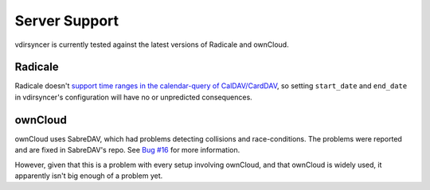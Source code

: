 ==============
Server Support
==============

vdirsyncer is currently tested against the latest versions of Radicale and
ownCloud.

Radicale
========

Radicale doesn't `support time ranges in the calendar-query of CalDAV/CardDAV
<https://github.com/Kozea/Radicale/issues/146>`_, so setting ``start_date`` and
``end_date`` in vdirsyncer's configuration will have no or unpredicted
consequences.

ownCloud
========

ownCloud uses SabreDAV, which had problems detecting collisions and
race-conditions. The problems were reported and are fixed in SabreDAV's repo.
See `Bug #16 <https://github.com/untitaker/vdirsyncer/issues/16>`_ for more
information.

However, given that this is a problem with every setup involving ownCloud, and
that ownCloud is widely used, it apparently isn't big enough of a problem yet.
